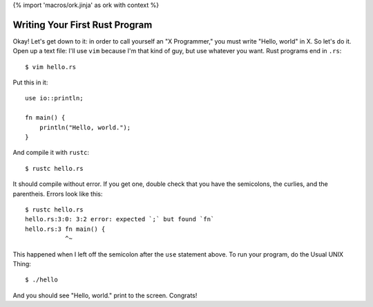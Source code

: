 {% import 'macros/ork.jinja' as ork with context %}

Writing Your First Rust Program
===============================

Okay! Let's get down to it: in order to call yourself an "X Programmer," you
must write "Hello, world" in X. So let's do it. Open up a text file: I'll use
``vim`` because I'm that kind of guy, but use whatever you want. Rust programs
end in ``.rs``:

::

  $ vim hello.rs


Put this in it::

  use io::println;

  fn main() {
      println("Hello, world.");
  }


And compile it with ``rustc``::

  $ rustc hello.rs

It should compile without error. If you get one, double check that you have the
semicolons, the curlies, and the parentheis. Errors look like this::

  $ rustc hello.rs
  hello.rs:3:0: 3:2 error: expected `;` but found `fn`
  hello.rs:3 fn main() {
             ^~

This happened when I left off the semicolon after the ``use`` statement above.
To run your program, do the Usual UNIX Thing::

  $ ./hello

And you should see "Hello, world." print to the screen. Congrats!
